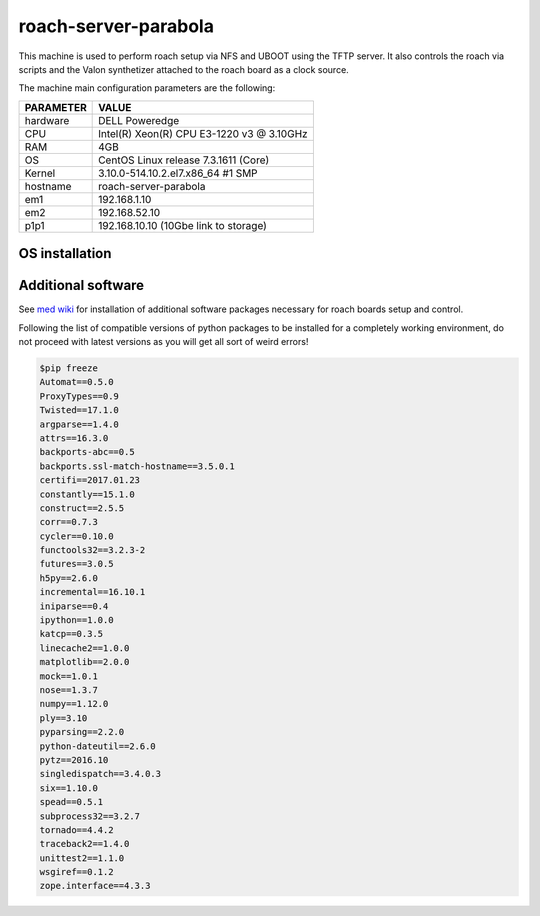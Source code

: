 .. _roachserver:

roach-server-parabola
---------------------

This machine is used to perform roach setup via NFS and UBOOT using the TFTP
server. It also controls the roach via scripts and the Valon synthetizer attached
to the roach board as a clock source. 

The machine main configuration parameters are the following: 

========= =====
PARAMETER VALUE
========= =====
hardware  DELL Poweredge
CPU       Intel(R) Xeon(R) CPU E3-1220 v3 @ 3.10GHz 
RAM       4GB
OS        CentOS Linux release 7.3.1611 (Core)
Kernel    3.10.0-514.10.2.el7.x86_64 #1 SMP
hostname  roach-server-parabola
em1       192.168.1.10
em2       192.168.52.10
p1p1      192.168.10.10 (10Gbe link to storage)
========= =====

OS installation
~~~~~~~~~~~~~~~


Additional software
~~~~~~~~~~~~~~~~~~~

See `med wiki <wiki.med.ira.inaf.it/nfs:ubuntu>`_ for installation of additional software 
packages necessary for roach boards setup and control.

Following the list of compatible versions of python packages to be installed for a completely working
environment, do not proceed with latest versions as you will get all sort of weird errors!

.. code-block:: bash

        $pip freeze
        Automat==0.5.0
        ProxyTypes==0.9
        Twisted==17.1.0
        argparse==1.4.0
        attrs==16.3.0
        backports-abc==0.5
        backports.ssl-match-hostname==3.5.0.1
        certifi==2017.01.23
        constantly==15.1.0
        construct==2.5.5
        corr==0.7.3
        cycler==0.10.0
        functools32==3.2.3-2
        futures==3.0.5
        h5py==2.6.0
        incremental==16.10.1
        iniparse==0.4
        ipython==1.0.0
        katcp==0.3.5
        linecache2==1.0.0
        matplotlib==2.0.0
        mock==1.0.1
        nose==1.3.7
        numpy==1.12.0
        ply==3.10
        pyparsing==2.2.0
        python-dateutil==2.6.0
        pytz==2016.10
        singledispatch==3.4.0.3
        six==1.10.0
        spead==0.5.1
        subprocess32==3.2.7
        tornado==4.4.2
        traceback2==1.4.0
        unittest2==1.1.0
        wsgiref==0.1.2
        zope.interface==4.3.3



